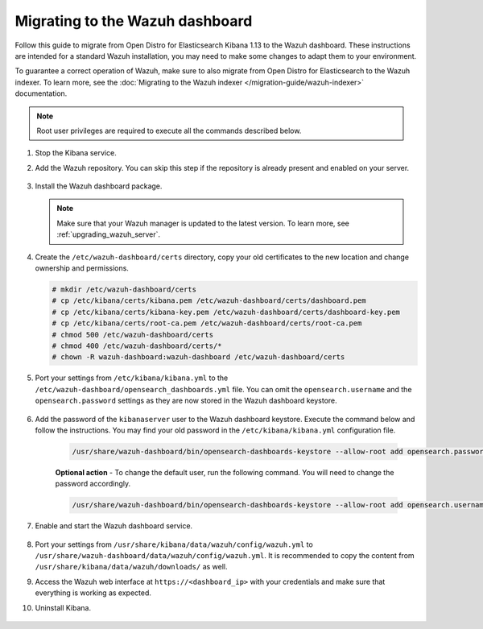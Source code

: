.. Copyright (C) 2015, Wazuh, Inc.

.. meta::
  :description: Follow this guide to migrate from Open Distro for Elasticsearch Kibana to the Wazuh dashboard.
  
.. _migration_guide_dashboard:

Migrating to the Wazuh dashboard
================================

Follow this guide to migrate from Open Distro for Elasticsearch Kibana 1.13 to the Wazuh dashboard. These instructions are intended for a standard Wazuh installation, you may need to make some changes to adapt them to your environment.

To guarantee a correct operation of Wazuh, make sure to also migrate from Open Distro for Elasticsearch to the Wazuh indexer. To learn more, see the :doc:`Migrating to the Wazuh indexer </migration-guide/wazuh-indexer>` documentation. 


.. note:: Root user privileges are required to execute all the commands described below.


#. Stop the Kibana service. 

   .. tabs::
   
    .. group-tab:: Systemd
   
     .. code-block:: console
   
      # systemctl stop kibana
   
    .. group-tab:: SysV init
   
     .. code-block:: console
   
      # service kibana stop  

#. Add the Wazuh repository. You can skip this step if the repository is already present and enabled on your server.

    .. tabs::


      .. group-tab:: Yum


        .. include:: /_templates/installations/common/yum/add-repository.rst



      .. group-tab:: APT - Debian 10.x (Buster) / Ubuntu 18.04 (Bionic Beaver) or earlier


        .. include:: /_templates/installations/common/deb/add-repository/10.rst



      .. group-tab:: APT - Debian 11.x (Bullseye) / Ubuntu 20.04 (Focal Fossa) or later


        .. include:: /_templates/installations/common/deb/add-repository/11.rst



#. Install the Wazuh dashboard package.

      .. tabs::

          .. group-tab:: Yum


              .. include:: /_templates/installations/dashboard/yum/install_dashboard.rst



          .. group-tab:: APT


              .. include:: /_templates/installations/dashboard/apt/install_dashboard.rst


   .. note::

      Make sure that your Wazuh manager is updated to the latest version. To learn more, see :ref:`upgrading_wazuh_server`. 

#. Create the ``/etc/wazuh-dashboard/certs`` directory, copy your old certificates to the new location and change ownership and permissions.    

   .. code-block:: console

     # mkdir /etc/wazuh-dashboard/certs
     # cp /etc/kibana/certs/kibana.pem /etc/wazuh-dashboard/certs/dashboard.pem
     # cp /etc/kibana/certs/kibana-key.pem /etc/wazuh-dashboard/certs/dashboard-key.pem
     # cp /etc/kibana/certs/root-ca.pem /etc/wazuh-dashboard/certs/root-ca.pem
     # chmod 500 /etc/wazuh-dashboard/certs
     # chmod 400 /etc/wazuh-dashboard/certs/*
     # chown -R wazuh-dashboard:wazuh-dashboard /etc/wazuh-dashboard/certs

#. Port your settings from ``/etc/kibana/kibana.yml`` to the ``/etc/wazuh-dashboard/opensearch_dashboards.yml`` file. You can omit the ``opensearch.username`` and the ``opensearch.password`` settings as they are now stored in the Wazuh dashboard keystore. 

    .. code-block:: yaml
      :emphasize-lines: 1,3

      server.host: 0.0.0.0
      server.port: 443
      opensearch.hosts: https://localhost:9200
      opensearch.ssl.verificationMode: certificate
      #opensearch.username:
      #opensearch.password:
      opensearch.requestHeadersWhitelist: ["securitytenant","Authorization"]
      opensearch_security.multitenancy.enabled: false
      opensearch_security.readonly_mode.roles: ["kibana_read_only"]
      server.ssl.enabled: true
      server.ssl.key: "/etc/wazuh-dashboard/certs/dashboard-key.pem"
      server.ssl.certificate: "/etc/wazuh-dashboard/certs/dashboard.pem"
      opensearch.ssl.certificateAuthorities: ["/etc/wazuh-dashboard/certs/root-ca.pem"]
      uiSettings.overrides.defaultRoute: /app/wazuh

#. Add the password of the ``kibanaserver`` user to the Wazuh dashboard keystore.  Execute the command below and follow the instructions. You may find your old password in the ``/etc/kibana/kibana.yml`` configuration file. 

    .. code-block:: console

      /usr/share/wazuh-dashboard/bin/opensearch-dashboards-keystore --allow-root add opensearch.password    
   
    **Optional action** -  To change the default user, run the following command. You will need to change the password accordingly. 

    .. code-block:: console

      /usr/share/wazuh-dashboard/bin/opensearch-dashboards-keystore --allow-root add opensearch.username 


#. Enable and start the Wazuh dashboard service.

      .. include:: /_templates/installations/dashboard/enable_dashboard.rst            


#.  Port your settings from ``/usr/share/kibana/data/wazuh/config/wazuh.yml`` to ``/usr/share/wazuh-dashboard/data/wazuh/config/wazuh.yml``. It is recommended to copy the content from ``/usr/share/kibana/data/wazuh/downloads/`` as well.

#. Access the Wazuh web interface at ``https://<dashboard_ip>`` with your credentials and make sure that everything is working as expected. 

#. Uninstall Kibana.

    .. tabs::
    
    
      .. group-tab:: Yum
    
    
        .. include:: /_templates/installations/elastic/yum/uninstall_kibana.rst
    
    
    
      .. group-tab:: APT
    
    
        .. include:: /_templates/installations/elastic/deb/uninstall_kibana.rst
